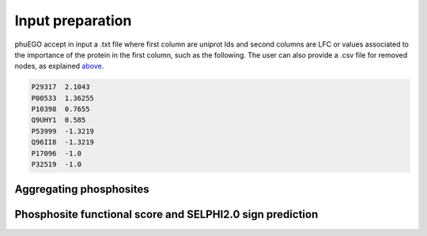 Input preparation
=================

phuEGO accept in input a .txt file where first column are uniprot Ids
and second columns are LFC or values associated to the importance of the
protein in the first column, such as the following. The user can also
provide a .csv file for removed nodes, as explained
`above <#5-running-phuego-with-removed-network-nodes>`__.

.. code:: text

   P29317  2.1043
   P00533  1.36255
   P10398  0.7655
   Q9UHY1  0.585
   P53999  -1.3219
   Q96II8  -1.3219
   P17096  -1.0
   P32519  -1.0

Aggregating phosphosites
~~~~~~~~~~~~~~~~~~~~~~~~



Phosphosite functional score and SELPHI2.0 sign prediction
~~~~~~~~~~~~~~~~~~~~~~~~~~~~~~~~~~~~~~~~~~~~~~~~~~~~~~~~~~

